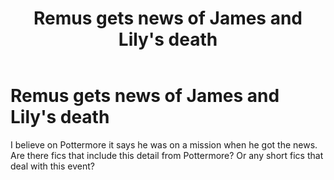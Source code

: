 #+TITLE: Remus gets news of James and Lily's death

* Remus gets news of James and Lily's death
:PROPERTIES:
:Author: Amata69
:Score: 8
:DateUnix: 1580388992.0
:DateShort: 2020-Jan-30
:FlairText: Request
:END:
I believe on Pottermore it says he was on a mission when he got the news. Are there fics that include this detail from Pottermore? Or any short fics that deal with this event?

